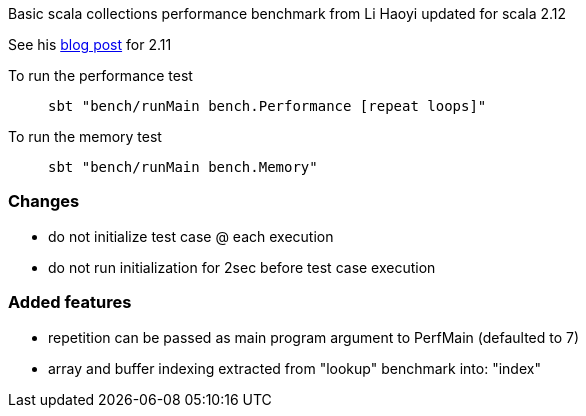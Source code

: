Basic scala collections performance benchmark from Li Haoyi updated for
scala 2.12

See his https://www.lihaoyi.com/post/BenchmarkingScalaCollections.html[blog post] for 2.11

To run the performance test::
`sbt "bench/runMain bench.Performance [repeat loops]"`

To run the memory test::
`sbt "bench/runMain bench.Memory"`

=== Changes
- do not initialize test case @ each execution
- do not run initialization for 2sec before test case execution

=== Added features
- repetition can be passed as main program argument to PerfMain (defaulted to 7)
- array and buffer indexing extracted from "lookup" benchmark into: "index"